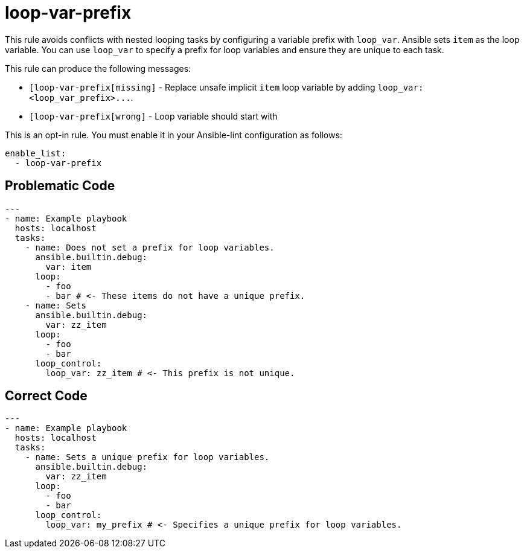 = loop-var-prefix

This rule avoids conflicts with nested looping tasks by configuring a variable prefix with `loop_var`.
Ansible sets `item` as the loop variable.
You can use `loop_var` to specify a prefix for loop variables and ensure they are unique to each task.

This rule can produce the following messages:

* `[loop-var-prefix[missing]` - Replace unsafe implicit `item` loop variable by adding `+loop_var: <loop_var_prefix>...+`.
* `[loop-var-prefix[wrong]` - Loop variable should start with +++<loop_var_prefix>++++++</loop_var_prefix>+++

This is an opt-in rule.
You must enable it in your Ansible-lint configuration as follows:

[,yaml]
----
enable_list:
  - loop-var-prefix
----

== Problematic Code

[,yaml]
----
---
- name: Example playbook
  hosts: localhost
  tasks:
    - name: Does not set a prefix for loop variables.
      ansible.builtin.debug:
        var: item
      loop:
        - foo
        - bar # <- These items do not have a unique prefix.
    - name: Sets
      ansible.builtin.debug:
        var: zz_item
      loop:
        - foo
        - bar
      loop_control:
        loop_var: zz_item # <- This prefix is not unique.
----

== Correct Code

[,yaml]
----
---
- name: Example playbook
  hosts: localhost
  tasks:
    - name: Sets a unique prefix for loop variables.
      ansible.builtin.debug:
        var: zz_item
      loop:
        - foo
        - bar
      loop_control:
        loop_var: my_prefix # <- Specifies a unique prefix for loop variables.
----
